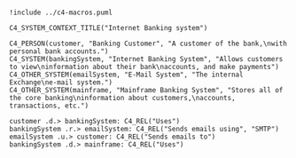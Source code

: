 #+BEGIN_SRC plantuml :file system-context.png

!include ../c4-macros.puml

C4_SYSTEM_CONTEXT_TITLE("Internet Banking system")

C4_PERSON(customer, "Banking Customer", "A customer of the bank,\nwith personal bank accounts.")
C4_SYSTEM(bankingSystem, "Internet Banking System", "Allows customers to view\ninformation about their bank\naccounts, and make payments")
C4_OTHER_SYSTEM(emailSystem, "E-Mail System", "The internal Exchange\ne-mail system.")
C4_OTHER_SYSTEM(mainframe, "Mainframe Banking System", "Stores all of the core banking\ninformation about customers,\naccounts, transactions, etc.")

customer .d.> bankingSystem: C4_REL("Uses")
bankingSystem .r.> emailSystem: C4_REL("Sends emails using", "SMTP")
emailSystem .u.> customer: C4_REL("Sends emails to")
bankingSystem .d.> mainframe: C4_REL("Uses")

#+END_SRC

#+RESULTS:
[[file:system-context.png]]

[[file:system-context.png]]

